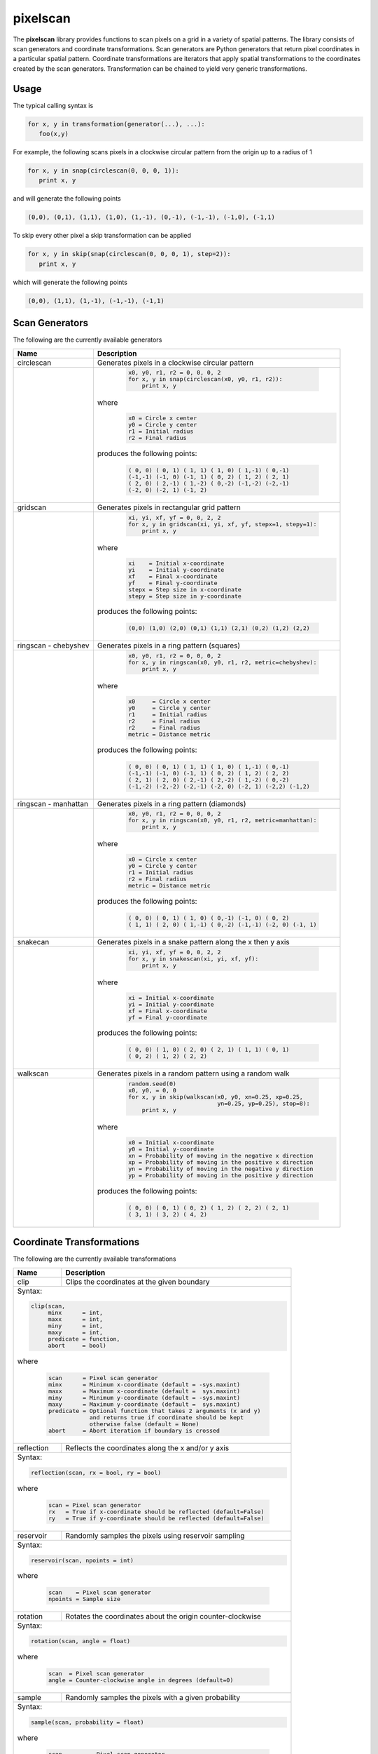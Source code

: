 =========
pixelscan
=========

.. image:: https://travis-ci.org/dpmcmlxxvi/pixelscan.svg?branch=master
    :target: https://travis-ci.org/dpmcmlxxvi/pixelscan
    :alt: Code Status

.. image:: https://coveralls.io/repos/dpmcmlxxvi/pixelscan/badge.svg?branch=master&service=github
    :target: https://coveralls.io/github/dpmcmlxxvi/pixelscan?branch=master
    :alt: Code Coverage

.. image:: https://badge.fury.io/py/pixelscan.svg
    :target: https://pypi.python.org/pypi/pixelscan
    :alt: Code Package

The **pixelscan** library provides functions to scan pixels on a grid in a
variety of spatial patterns. The library consists of scan generators and
coordinate transformations. Scan generators are Python generators that return
pixel coordinates in a particular spatial pattern. Coordinate transformations
are iterators that apply spatial transformations to the coordinates created by
the scan generators. Transformation can be chained to yield very generic
transformations.

***************
Usage
***************

The typical calling syntax is

.. code-block:: python

   for x, y in transformation(generator(...), ...):
      foo(x,y)

For example, the following scans pixels in a clockwise circular pattern
from the origin up to a radius of 1

.. code-block:: python

   for x, y in snap(circlescan(0, 0, 0, 1)):
      print x, y

and will generate the following points 

.. code-block:: python

   (0,0), (0,1), (1,1), (1,0), (1,-1), (0,-1), (-1,-1), (-1,0), (-1,1)

To skip every other pixel a skip transformation can be applied

.. code-block:: python

   for x, y in skip(snap(circlescan(0, 0, 0, 1), step=2)):
      print x, y

which will generate the following points

.. code-block:: python

   (0,0), (1,1), (1,-1), (-1,-1), (-1,1)

***************
Scan Generators
***************

The following are the currently available generators

+------------------------------------+-----------------------------------------------------------+
|   Name                             | Description                                               |
+====================================+===========================================================+
|circlescan                          |Generates pixels in a clockwise circular pattern           |
+------------------------------------+-----------------------------------------------------------+
| .. image:: examples/circlescan.png |  .. code-block:: python                                   |
|                                    |                                                           |
|                                    |    x0, y0, r1, r2 = 0, 0, 0, 2                            |
|                                    |    for x, y in snap(circlescan(x0, y0, r1, r2)):          |
|                                    |        print x, y                                         |
|                                    |                                                           |
|                                    |where                                                      |
|                                    |  .. code-block:: rest                                     |
|                                    |                                                           |
|                                    |    x0 = Circle x center                                   |
|                                    |    y0 = Circle y center                                   |
|                                    |    r1 = Initial radius                                    |
|                                    |    r2 = Final radius                                      |
|                                    |                                                           |
|                                    |produces the following points:                             |
|                                    |                                                           |
|                                    |  .. code-block:: python                                   |
|                                    |                                                           |
|                                    |    ( 0, 0) ( 0, 1) ( 1, 1) ( 1, 0) ( 1,-1) ( 0,-1)        |
|                                    |    (-1,-1) (-1, 0) (-1, 1) ( 0, 2) ( 1, 2) ( 2, 1)        |
|                                    |    ( 2, 0) ( 2,-1) ( 1,-2) ( 0,-2) (-1,-2) (-2,-1)        |
|                                    |    (-2, 0) (-2, 1) (-1, 2)                                |
+------------------------------------+-----------------------------------------------------------+
|  gridscan                          |Generates pixels in rectangular grid pattern               |
+------------------------------------+-----------------------------------------------------------+
| .. image:: examples/gridscan.png   |  .. code-block:: python                                   |
|                                    |                                                           |
|                                    |    xi, yi, xf, yf = 0, 0, 2, 2                            |
|                                    |    for x, y in gridscan(xi, yi, xf, yf, stepx=1, stepy=1):|
|                                    |        print x, y                                         |
|                                    |                                                           |
|                                    |where                                                      |
|                                    |  .. code-block:: rest                                     |
|                                    |                                                           |
|                                    |    xi    = Initial x-coordinate                           |
|                                    |    yi    = Initial y-coordinate                           |
|                                    |    xf    = Final x-coordinate                             |
|                                    |    yf    = Final y-coordinate                             |
|                                    |    stepx = Step size in x-coordinate                      |
|                                    |    stepy = Step size in y-coordinate                      |
|                                    |                                                           |
|                                    |produces the following points:                             |
|                                    |                                                           |
|                                    |  .. code-block:: python                                   |
|                                    |                                                           |
|                                    |    (0,0) (1,0) (2,0) (0,1) (1,1) (2,1) (0,2) (1,2) (2,2)  |
+------------------------------------+-----------------------------------------------------------+
|  ringscan - chebyshev              |Generates pixels in a ring pattern (squares)               |
+------------------------------------+-----------------------------------------------------------+
| .. image:: examples/chebyshev.png  |  .. code-block:: python                                   |
|                                    |                                                           |
|                                    |    x0, y0, r1, r2 = 0, 0, 0, 2                            |
|                                    |    for x, y in ringscan(x0, y0, r1, r2, metric=chebyshev):|
|                                    |        print x, y                                         |
|                                    |                                                           |
|                                    |where                                                      |
|                                    |  .. code-block:: rest                                     |
|                                    |                                                           |
|                                    |    x0     = Circle x center                               |
|                                    |    y0     = Circle y center                               |
|                                    |    r1     = Initial radius                                |
|                                    |    r2     = Final radius                                  |
|                                    |    r2     = Final radius                                  |
|                                    |    metric = Distance metric                               |
|                                    |                                                           |
|                                    |produces the following points:                             |
|                                    |                                                           |
|                                    |  .. code-block:: python                                   |
|                                    |                                                           |
|                                    |    ( 0, 0) ( 0, 1) ( 1, 1) ( 1, 0) ( 1,-1) ( 0,-1)        |
|                                    |    (-1,-1) (-1, 0) (-1, 1) ( 0, 2) ( 1, 2) ( 2, 2)        |
|                                    |    ( 2, 1) ( 2, 0) ( 2,-1) ( 2,-2) ( 1,-2) ( 0,-2)        |
|                                    |    (-1,-2) (-2,-2) (-2,-1) (-2, 0) (-2, 1) (-2,2) (-1,2)  |
+------------------------------------+-----------------------------------------------------------+
|  ringscan - manhattan              |Generates pixels in a ring pattern (diamonds)              |
+------------------------------------+-----------------------------------------------------------+
| .. image:: examples/manhattan.png  |  .. code-block:: python                                   |
|                                    |                                                           |
|                                    |    x0, y0, r1, r2 = 0, 0, 0, 2                            |
|                                    |    for x, y in ringscan(x0, y0, r1, r2, metric=manhattan):|
|                                    |        print x, y                                         |
|                                    |                                                           |
|                                    |where                                                      |
|                                    |  .. code-block:: rest                                     |
|                                    |                                                           |
|                                    |    x0 = Circle x center                                   |
|                                    |    y0 = Circle y center                                   |
|                                    |    r1 = Initial radius                                    |
|                                    |    r2 = Final radius                                      |
|                                    |    metric = Distance metric                               |
|                                    |                                                           |
|                                    |produces the following points:                             |
|                                    |                                                           |
|                                    |  .. code-block:: python                                   |
|                                    |                                                           |
|                                    |    ( 0, 0) ( 0, 1) ( 1, 0) ( 0,-1) (-1, 0) ( 0, 2)        |
|                                    |    ( 1, 1) ( 2, 0) ( 1,-1) ( 0,-2) (-1,-1) (-2, 0) (-1, 1)|
+------------------------------------+-----------------------------------------------------------+
|  snakecan                          |Generates pixels in a snake pattern along the x then y axis|
+------------------------------------+-----------------------------------------------------------+
| .. image:: examples/snakescan.png  |  .. code-block:: python                                   |
|                                    |                                                           |
|                                    |    xi, yi, xf, yf = 0, 0, 2, 2                            |
|                                    |    for x, y in snakescan(xi, yi, xf, yf):                 |
|                                    |        print x, y                                         |
|                                    |                                                           |
|                                    |where                                                      |
|                                    |  .. code-block:: rest                                     |
|                                    |                                                           |
|                                    |    xi = Initial x-coordinate                              |
|                                    |    yi = Initial y-coordinate                              |
|                                    |    xf = Final x-coordinate                                |
|                                    |    yf = Final y-coordinate                                |
|                                    |                                                           |
|                                    |produces the following points:                             |
|                                    |                                                           |
|                                    |  .. code-block:: python                                   |
|                                    |                                                           |
|                                    |    ( 0, 0) ( 1, 0) ( 2, 0) ( 2, 1) ( 1, 1) ( 0, 1)        |
|                                    |    ( 0, 2) ( 1, 2) ( 2, 2)                                |
+------------------------------------+-----------------------------------------------------------+
|  walkscan                          |Generates pixels in a random pattern using a random walk   |
+------------------------------------+-----------------------------------------------------------+
| .. image:: examples/walkscan.png   |  .. code-block:: python                                   |
|                                    |                                                           |
|                                    |    random.seed(0)                                         |
|                                    |    x0, y0, = 0, 0                                         |
|                                    |    for x, y in skip(walkscan(x0, y0, xn=0.25, xp=0.25,    |
|                                    |                              yn=0.25, yp=0.25), stop=8):  |
|                                    |        print x, y                                         |
|                                    |                                                           |
|                                    |where                                                      |
|                                    |  .. code-block:: rest                                     |
|                                    |                                                           |
|                                    |    x0 = Initial x-coordinate                              |
|                                    |    y0 = Initial y-coordinate                              |
|                                    |    xn = Probability of moving in the negative x direction |
|                                    |    xp = Probability of moving in the positive x direction |
|                                    |    yn = Probability of moving in the negative y direction |
|                                    |    yp = Probability of moving in the positive y direction |
|                                    |                                                           |
|                                    |produces the following points:                             |
|                                    |                                                           |
|                                    |  .. code-block:: python                                   |
|                                    |                                                           |
|                                    |    ( 0, 0) ( 0, 1) ( 0, 2) ( 1, 2) ( 2, 2) ( 2, 1)        |
|                                    |    ( 3, 1) ( 3, 2) ( 4, 2)                                |
+------------------------------------+-----------------------------------------------------------+

**************************
Coordinate Transformations
**************************

The following are the currently available transformations

+-----------+-----------------------------------------------------------+
|    Name   | Description                                               |
+===========+===========================================================+
|       clip|Clips the coordinates at the given boundary                |
+-----------+-----------------------------------------------------------+
|Syntax:                                                                |
|                                                                       |
|.. code-block:: python                                                 |
|                                                                       |
|   clip(scan,                                                          |
|        minx      = int,                                               |
|        maxx      = int,                                               |
|        miny      = int,                                               |
|        maxy      = int,                                               |
|        predicate = function,                                          |
|        abort     = bool)                                              |
|                                                                       |
|where                                                                  |
|                                                                       |
|  .. code-block:: rest                                                 |
|                                                                       |
|   scan      = Pixel scan generator                                    |
|   minx      = Minimum x-coordinate (default = -sys.maxint)            |
|   maxx      = Maximum x-coordinate (default =  sys.maxint)            |
|   miny      = Minimum y-coordinate (default = -sys.maxint)            |
|   maxy      = Maximum y-coordinate (default =  sys.maxint)            |
|   predicate = Optional function that takes 2 arguments (x and y)      |
|               and returns true if coordinate should be kept           |
|               otherwise false (default = None)                        |
|   abort     = Abort iteration if boundary is crossed                  |
+-----------+-----------------------------------------------------------+
| reflection|Reflects the coordinates along the x and/or y axis         |
+-----------+-----------------------------------------------------------+
|Syntax:                                                                |
|                                                                       |
|.. code-block:: python                                                 |
|                                                                       |
|   reflection(scan, rx = bool, ry = bool)                              |
|                                                                       |
|where                                                                  |
|                                                                       |
|  .. code-block:: rest                                                 |
|                                                                       |
|   scan = Pixel scan generator                                         |
|   rx   = True if x-coordinate should be reflected (default=False)     |
|   ry   = True if y-coordinate should be reflected (default=False)     |
+-----------+-----------------------------------------------------------+
|  reservoir|Randomly samples the pixels using reservoir sampling       |
+-----------+-----------------------------------------------------------+
|Syntax:                                                                |
|                                                                       |
|.. code-block:: python                                                 |
|                                                                       |
|   reservoir(scan, npoints = int)                                      |
|                                                                       |
|where                                                                  |
|                                                                       |
|  .. code-block:: rest                                                 |
|                                                                       |
|   scan    = Pixel scan generator                                      |
|   npoints = Sample size                                               |
+-----------+-----------------------------------------------------------+
|   rotation|Rotates the coordinates about the origin counter-clockwise |
+-----------+-----------------------------------------------------------+
|Syntax:                                                                |
|                                                                       |
|.. code-block:: python                                                 |
|                                                                       |
|   rotation(scan, angle = float)                                       |
|                                                                       |
|where                                                                  |
|                                                                       |
|  .. code-block:: rest                                                 |
|                                                                       |
|   scan  = Pixel scan generator                                        |
|   angle = Counter-clockwise angle in degrees (default=0)              |
+-----------+-----------------------------------------------------------+
|     sample|Randomly samples the pixels with a given probability       |
+-----------+-----------------------------------------------------------+
|Syntax:                                                                |
|                                                                       |
|.. code-block:: python                                                 |
|                                                                       |
|   sample(scan, probability = float)                                   |
|                                                                       |
|where                                                                  |
|                                                                       |
|  .. code-block:: rest                                                 |
|                                                                       |
|   scan        = Pixel scan generator                                  |
|   probability = Sampling probability in interval [0,1] (default=1)    |
+-----------+-----------------------------------------------------------+
|      scale|Scales the coordinates with a given scale factors          |
+-----------+-----------------------------------------------------------+
|Syntax:                                                                |
|                                                                       |
|.. code-block:: python                                                 |
|                                                                       |
|   scale(scan, sx = float, sy = float)                                 |
|                                                                       |
|where                                                                  |
|                                                                       |
|  .. code-block:: rest                                                 |
|                                                                       |
|   scan = Pixel scan generator                                         |
|   sx   = x-coordinate scale factor (default=1)                        |
|   sy   = y-coordinate scale factor (default=1)                        |
+-----------+-----------------------------------------------------------+
|       skip|Skips the pixels with the given step size                  |
+-----------+-----------------------------------------------------------+
|Syntax:                                                                |
|                                                                       |
|.. code-block:: python                                                 |
|                                                                       |
|   skip(scan, start = int, stop = int, step = int)                     |
|                                                                       |
|where                                                                  |
|                                                                       |
|  .. code-block:: rest                                                 |
|                                                                       |
|   scan  = Pixel scan generator                                        |
|   start = Iteration starting 0-based index (default = 0)              |
|   stop  = Iteration stopping 0-based index (default = sys.maxint)     |
|   step  = Iteration step size (default = 1)                           |
+-----------+-----------------------------------------------------------+
|       snap|Snap the x and y coordinates to the nearest grid point     |
+-----------+-----------------------------------------------------------+
|Syntax:                                                                |
|                                                                       |
|.. code-block:: python                                                 |
|                                                                       |
|   snap(scan)                                                          |
|                                                                       |
|where                                                                  |
|                                                                       |
|  .. code-block:: rest                                                 |
|                                                                       |
|   scan = Pixel scan generator                                         |
+-----------+-----------------------------------------------------------+
|       swap|Swap the x and y coordinates                               |
+-----------+-----------------------------------------------------------+
|Syntax:                                                                |
|                                                                       |
|.. code-block:: python                                                 |
|                                                                       |
|   swap(scan)                                                          |
|                                                                       |
|where                                                                  |
|                                                                       |
|  .. code-block:: rest                                                 |
|                                                                       |
|   scan = Pixel scan generator                                         |
+-----------+-----------------------------------------------------------+
|translation|Translates the coordinates by the given offsets            |
+-----------+-----------------------------------------------------------+
|Syntax:                                                                |
|                                                                       |
|.. code-block:: python                                                 |
|                                                                       |
|   translation(scan, tx = float, ty = float)                           |
|                                                                       |
|where                                                                  |
|                                                                       |
|  .. code-block:: rest                                                 |
|                                                                       |
|   scan = Pixel scan generator                                         |
|   tx   = x-coordinate translation offset (default = 0)                |
|   ty   = y-coordinate translation offset (default = 0)                |
+-----------+-----------------------------------------------------------+


***************
Warnings
***************

Scan Generators such as **circlescan** and Coordinate Transformations such as
**rotation** can yield non-grid points. They can be snapped to a grid point
using the **snap** transformation.

***************
Changelog
***************

- v0.3.2
    - Fix deployment token

- v0.3.1
    - Fix pypi deployment twine bug

- v0.3.0
    - Switch coverage to coveralls
    - Clean up code health issues
    - Fix landscape syntax
    - Add health and version badges
    - Fix pylint options syntax
    - Replace link table with badge links

- v0.2.0
    - Add clip transformation
    - Add random walk generator
    - Replace random generators with reservoir transformation
    - Add continous integration and testing
    - Add automated deployment 

- v0.1.0
   - Initial release
